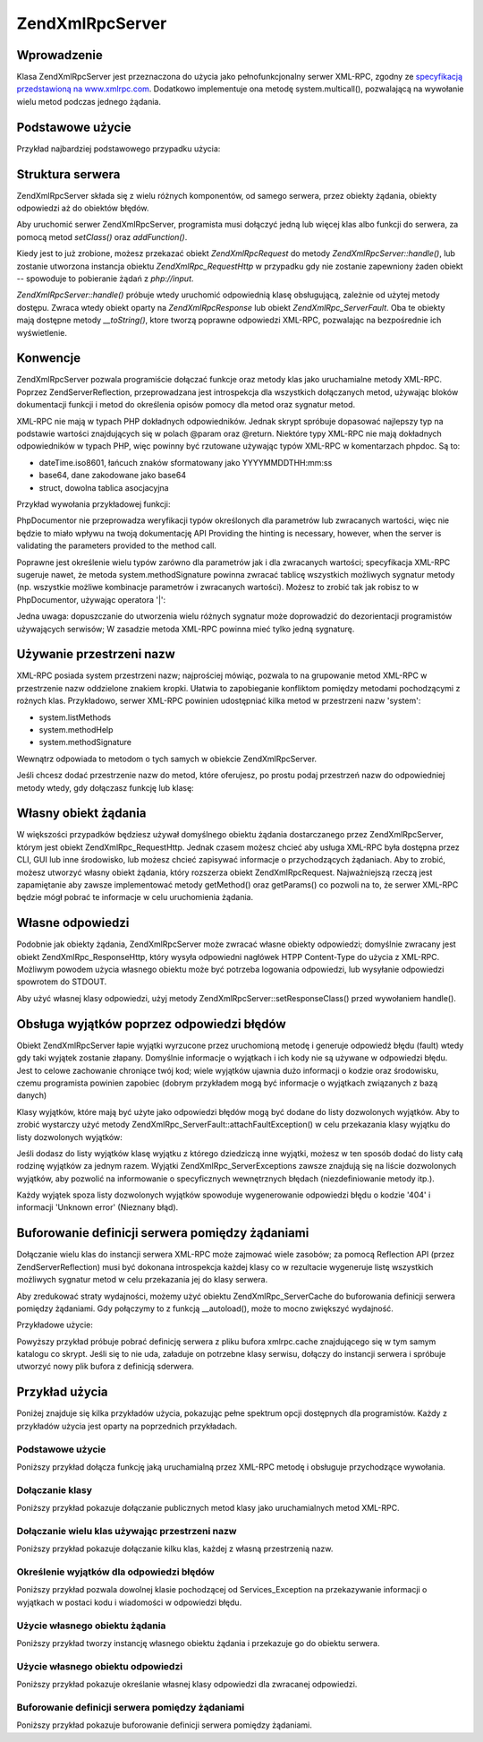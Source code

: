 .. EN-Revision: none
.. _zend.xmlrpc.server:

Zend\XmlRpc\Server
==================

.. _zend.xmlrpc.server.introduction:

Wprowadzenie
------------

Klasa Zend\XmlRpc\Server jest przeznaczona do użycia jako pełnofunkcjonalny serwer XML-RPC, zgodny ze
`specyfikacją przedstawioną na www.xmlrpc.com`_. Dodatkowo implementuje ona metodę system.multicall(),
pozwalającą na wywołanie wielu metod podczas jednego żądania.

.. _zend.xmlrpc.server.usage:

Podstawowe użycie
-----------------

Przykład najbardziej podstawowego przypadku użycia:

.. code-block:: php
   :linenos:

   $server = new Zend\XmlRpc\Server();
   $server->setClass('My_Service_Class');
   echo $server->handle();


.. _zend.xmlrpc.server.structure:

Struktura serwera
-----------------

Zend\XmlRpc\Server składa się z wielu różnych komponentów, od samego serwera, przez obiekty żądania, obiekty
odpowiedzi aż do obiektów błędów.

Aby uruchomić serwer Zend\XmlRpc\Server, programista musi dołączyć jedną lub więcej klas albo funkcji do
serwera, za pomocą metod *setClass()* oraz *addFunction()*.

Kiedy jest to już zrobione, możesz przekazać obiekt *Zend\XmlRpc\Request* do metody
*Zend\XmlRpc\Server::handle()*, lub zostanie utworzona instancja obiektu *Zend\XmlRpc_Request\Http* w przypadku gdy
nie zostanie zapewniony żaden obiekt -- spowoduje to pobieranie żądań z *php://input*.

*Zend\XmlRpc\Server::handle()* próbuje wtedy uruchomić odpowiednią klasę obsługującą, zależnie od użytej
metody dostępu. Zwraca wtedy obiekt oparty na *Zend\XmlRpc\Response* lub obiekt *Zend\XmlRpc_Server\Fault*. Oba te
obiekty mają dostępne metody *__toString()*, ktore tworzą poprawne odpowiedzi XML-RPC, pozwalając na
bezpośrednie ich wyświetlenie.

.. _zend.xmlrpc.server.conventions:

Konwencje
---------

Zend\XmlRpc\Server pozwala programiście dołączać funkcje oraz metody klas jako uruchamialne metody XML-RPC.
Poprzez Zend\Server\Reflection, przeprowadzana jest introspekcja dla wszystkich dołączanych metod, używając
bloków dokumentacji funkcji i metod do określenia opisów pomocy dla metod oraz sygnatur metod.

XML-RPC nie mają w typach PHP dokładnych odpowiedników. Jednak skrypt spróbuje dopasować najlepszy typ na
podstawie wartości znajdujących się w polach @param oraz @return. Niektóre typy XML-RPC nie mają dokładnych
odpowiedników w typach PHP, więc powinny być rzutowane używając typów XML-RPC w komentarzach phpdoc. Są to:

- dateTime.iso8601, łańcuch znaków sformatowany jako YYYYMMDDTHH:mm:ss

- base64, dane zakodowane jako base64

- struct, dowolna tablica asocjacyjna

Przykład wywołania przykładowej funkcji:

.. code-block:: php
   :linenos:

   /**
   * To jest przykładowa funkcja
   *
   * @param base64 $val1 Dane zakodowane jako Base64
   * @param dateTime.iso8601 $val2 Data ISO
   * @param struct $val3 Tablica asocjacyjna
   * @return struct
   */
   function myFunc($val1, $val2, $val3)
   {
   }


PhpDocumentor nie przeprowadza weryfikacji typów określonych dla parametrów lub zwracanych wartości, więc nie
będzie to miało wpływu na twoją dokumentację API Providing the hinting is necessary, however, when the server
is validating the parameters provided to the method call.

Poprawne jest określenie wielu typów zarówno dla parametrów jak i dla zwracanych wartości; specyfikacja
XML-RPC sugeruje nawet, że metoda system.methodSignature powinna zwracać tablicę wszystkich możliwych sygnatur
metody (np. wszystkie możliwe kombinacje parametrów i zwracanych wartości). Możesz to zrobić tak jak robisz to
w PhpDocumentor, używając operatora '\|':

.. code-block:: php
   :linenos:

   /**
   * To jest przykładowa funkcja
   *
   * @param string|base64 $val1 Łańcuch znaków lub dane zakodowane jako base64
   * @param string|dateTime.iso8601 $val2 Łańcuch znaków lub data ISO
   * @param array|struct $val3 Normalnie indeksowana tablica lub tablica asocjacyjna
   * @return boolean|struct
   */
   function myFunc($val1, $val2, $val3)
   {
   }


Jedna uwaga: dopuszczanie do utworzenia wielu różnych sygnatur może doprowadzić do dezorientacji programistów
używających serwisów; W zasadzie metoda XML-RPC powinna mieć tylko jedną sygnaturę.

.. _zend.xmlrpc.server.namespaces:

Używanie przestrzeni nazw
-------------------------

XML-RPC posiada system przestrzeni nazw; najprościej mówiąc, pozwala to na grupowanie metod XML-RPC w
przestrzenie nazw oddzielone znakiem kropki. Ułatwia to zapobieganie konfliktom pomiędzy metodami pochodzącymi z
rożnych klas. Przykładowo, serwer XML-RPC powinien udostępniać kilka metod w przestrzeni nazw 'system':

- system.listMethods

- system.methodHelp

- system.methodSignature

Wewnątrz odpowiada to metodom o tych samych w obiekcie Zend\XmlRpc\Server.

Jeśli chcesz dodać przestrzenie nazw do metod, które oferujesz, po prostu podaj przestrzeń nazw do odpowiedniej
metody wtedy, gdy dołączasz funkcję lub klasę:

.. code-block:: php
   :linenos:

   // Wszystkie publiczne metody klasy My_Service_Class będą dostępne jako
   // myservice.METHODNAME
   $server->setClass('My_Service_Class', 'myservice');

   // Funkcja 'somefunc' będzie dostępna jako funcs.somefunc
   $server->addFunction('somefunc', 'funcs');


.. _zend.xmlrpc.server.request:

Własny obiekt żądania
---------------------

W większości przypadków będziesz używał domyślnego obiektu żądania dostarczanego przez Zend\XmlRpc\Server,
którym jest obiekt Zend\XmlRpc_Request\Http. Jednak czasem możesz chcieć aby usługa XML-RPC była dostępna
przez CLI, GUI lub inne środowisko, lub możesz chcieć zapisywać informacje o przychodzących żądaniach. Aby
to zrobić, możesz utworzyć własny obiekt żądania, który rozszerza obiekt Zend\XmlRpc\Request.
Najważniejszą rzeczą jest zapamiętanie aby zawsze implementować metody getMethod() oraz getParams() co pozwoli
na to, że serwer XML-RPC będzie mógł pobrać te informacje w celu uruchomienia żądania.

.. _zend.xmlrpc.server.response:

Własne odpowiedzi
-----------------

Podobnie jak obiekty żądania, Zend\XmlRpc\Server może zwracać własne obiekty odpowiedzi; domyślnie zwracany
jest obiekt Zend\XmlRpc_Response\Http, który wysyła odpowiedni nagłówek HTPP Content-Type do użycia z XML-RPC.
Możliwym powodem użycia własnego obiektu może być potrzeba logowania odpowiedzi, lub wysyłanie odpowiedzi
spowrotem do STDOUT.

Aby użyć własnej klasy odpowiedzi, użyj metody Zend\XmlRpc\Server::setResponseClass() przed wywołaniem
handle().

.. _zend.xmlrpc.server.fault:

Obsługa wyjątków poprzez odpowiedzi błędów
------------------------------------------

Obiekt Zend\XmlRpc\Server łapie wyjątki wyrzucone przez uruchomioną metodę i generuje odpowiedź błędu
(fault) wtedy gdy taki wyjątek zostanie złapany. Domyślnie informacje o wyjątkach i ich kody nie są używane w
odpowiedzi błędu. Jest to celowe zachowanie chroniące twój kod; wiele wyjątków ujawnia dużo informacji o
kodzie oraz środowisku, czemu programista powinien zapobiec (dobrym przykładem mogą być informacje o wyjątkach
związanych z bazą danych)

Klasy wyjątków, które mają być użyte jako odpowiedzi błędów mogą być dodane do listy dozwolonych
wyjątków. Aby to zrobić wystarczy użyć metody Zend\XmlRpc_Server\Fault::attachFaultException() w celu
przekazania klasy wyjątku do listy dozwolonych wyjątków:

.. code-block:: php
   :linenos:

   Zend\XmlRpc_Server\Fault::attachFaultException('My_Project_Exception');


Jeśli dodasz do listy wyjątków klasę wyjątku z którego dziedziczą inne wyjątki, możesz w ten sposób
dodać do listy całą rodzinę wyjątków za jednym razem. Wyjątki Zend\XmlRpc_Server\Exceptions zawsze znajdują
się na liście dozwolonych wyjątków, aby pozwolić na informowanie o specyficznych wewnętrznych błędach
(niezdefiniowanie metody itp.).

Każdy wyjątek spoza listy dozwolonych wyjątków spowoduje wygenerowanie odpowiedzi błędu o kodzie '404' i
informacji 'Unknown error' (Nieznany błąd).

.. _zend.xmlrpc.server.caching:

Buforowanie definicji serwera pomiędzy żądaniami
------------------------------------------------

Dołączanie wielu klas do instancji serwera XML-RPC może zajmować wiele zasobów; za pomocą Reflection API
(przez Zend\Server\Reflection) musi być dokonana introspekcja każdej klasy co w rezultacie wygeneruje listę
wszystkich możliwych sygnatur metod w celu przekazania jej do klasy serwera.

Aby zredukować straty wydajności, możemy użyć obiektu Zend\XmlRpc_Server\Cache do buforowania definicji
serwera pomiędzy żądaniami. Gdy połączymy to z funkcją \__autoload(), może to mocno zwiększyć wydajność.

Przykładowe użycie:

.. code-block:: php
   :linenos:

   function __autoload($class)
   {
       Zend\Loader\Loader::loadClass($class);
   }

   $cacheFile = dirname(__FILE__) . '/xmlrpc.cache';
   $server = new Zend\XmlRpc\Server();

   if (!Zend\XmlRpc_Server\Cache::get($cacheFile, $server)) {
       require_once 'My/Services/Glue.php';
       require_once 'My/Services/Paste.php';
       require_once 'My/Services/Tape.php';

       $server->setClass('My_Services_Glue', 'glue');   // przestrzeń nazw glue
       $server->setClass('My_Services_Paste', 'paste'); // przestrzeń nazw paste
       $server->setClass('My_Services_Tape', 'tape');   // przestrzeń nazw tape

       Zend\XmlRpc_Server\Cache::save($cacheFile, $server);
   }

   echo $server->handle();


Powyższy przykład próbuje pobrać definicję serwera z pliku bufora xmlrpc.cache znajdującego się w tym samym
katalogu co skrypt. Jeśli się to nie uda, załaduje on potrzebne klasy serwisu, dołączy do instancji serwera i
spróbuje utworzyć nowy plik bufora z definicją sderwera.

.. _zend.xmlrpc.server.use:

Przykład użycia
---------------

Poniżej znajduje się kilka przykładów użycia, pokazując pełne spektrum opcji dostępnych dla programistów.
Każdy z przykładów użycia jest oparty na poprzednich przykładach.

.. _zend.xmlrpc.server.use.case1:

Podstawowe użycie
^^^^^^^^^^^^^^^^^

Poniższy przykład dołącza funkcję jaką uruchamialną przez XML-RPC metodę i obsługuje przychodzące
wywołania.

.. code-block:: php
   :linenos:

   /**
    * Zwraca sumę MD5 zadanej wartości
    *
    * @param string $value wartość do obliczenia sumy md5
    * @return string MD5 suma wartości
    */
   function md5Value($value)
   {
       return md5($value);
   }

   $server = new Zend\XmlRpc\Server();
   $server->addFunction('md5Value');
   echo $server->handle();


.. _zend.xmlrpc.server.use.case2:

Dołączanie klasy
^^^^^^^^^^^^^^^^

Poniższy przykład pokazuje dołączanie publicznych metod klasy jako uruchamialnych metod XML-RPC.

.. code-block:: php
   :linenos:

   $server = new Zend\XmlRpc\Server();
   $server->setClass('Services_Comb');
   echo $server->handle();


.. _zend.xmlrpc.server.use.case3:

Dołączanie wielu klas używając przestrzeni nazw
^^^^^^^^^^^^^^^^^^^^^^^^^^^^^^^^^^^^^^^^^^^^^^^

Poniższy przykład pokazuje dołączanie kilku klas, każdej z własną przestrzenią nazw.

.. code-block:: php
   :linenos:

   $server = new Zend\XmlRpc\Server();
   $server->setClass('Services_Comb', 'comb');   // metody wywoływane jako comb.*
   $server->setClass('Services_Brush', 'brush'); // metody wywoływane jako brush.*
   $server->setClass('Services_Pick', 'pick');   // metody wywoływane jako pick.*
   echo $server->handle();


.. _zend.xmlrpc.server.use.case4:

Określenie wyjątków dla odpowiedzi błędów
^^^^^^^^^^^^^^^^^^^^^^^^^^^^^^^^^^^^^^^^^

Poniższy przykład pozwala dowolnej klasie pochodzącej od Services_Exception na przekazywanie informacji o
wyjątkach w postaci kodu i wiadomości w odpowiedzi błędu.

.. code-block:: php
   :linenos:

   // Pozwala na wyrzucanie wyjątku Services_Exceptions dla odpowiedzi błędu
   Zend\XmlRpc_Server\Fault::attachFaultException('Services_Exception');

   $server = new Zend\XmlRpc\Server();
   $server->setClass('Services_Comb', 'comb');   // metody wywoływane jako comb.*
   $server->setClass('Services_Brush', 'brush'); // metody wywoływane jako brush.*
   $server->setClass('Services_Pick', 'pick');   // metody wywoływane jako pick.*
   echo $server->handle();


.. _zend.xmlrpc.server.use.case5:

Użycie własnego obiektu żądania
^^^^^^^^^^^^^^^^^^^^^^^^^^^^^^^

Poniższy przykład tworzy instancję własnego obiektu żądania i przekazuje go do obiektu serwera.

.. code-block:: php
   :linenos:

   // Pozwala na wyrzucanie wyjątku Services_Exceptions dla odpowiedzi błędu
   Zend\XmlRpc_Server\Fault::attachFaultException('Services_Exception');

   $server = new Zend\XmlRpc\Server();
   $server->setClass('Services_Comb', 'comb');   // metody wywoływane jako comb.*
   $server->setClass('Services_Brush', 'brush'); // metody wywoływane jako brush.*
   $server->setClass('Services_Pick', 'pick');   // metody wywoływane jako pick.*

   // Tworzenie obiektu żądania
   $request = new Services_Request();

   echo $server->handle($request);


.. _zend.xmlrpc.server.use.case6:

Użycie własnego obiektu odpowiedzi
^^^^^^^^^^^^^^^^^^^^^^^^^^^^^^^^^^

Poniższy przykład pokazuje określanie własnej klasy odpowiedzi dla zwracanej odpowiedzi.

.. code-block:: php
   :linenos:

   // Pozwala na wyrzucanie wyjątku Services_Exceptions dla odpowiedzi błędu
   Zend\XmlRpc_Server\Fault::attachFaultException('Services_Exception');

   $server = new Zend\XmlRpc\Server();
   $server->setClass('Services_Comb', 'comb');   // metody wywoływane jako comb.*
   $server->setClass('Services_Brush', 'brush'); // metody wywoływane jako brush.*
   $server->setClass('Services_Pick', 'pick');   // metody wywoływane jako pick.*

   // Utwórz obiekt żądania
   $request = new Services_Request();

   // Użyj własnego obiektu żądania
   $server->setResponseClass('Services_Response');

   echo $server->handle($request);


.. _zend.xmlrpc.server.use.case7:

Buforowanie definicji serwera pomiędzy żądaniami
^^^^^^^^^^^^^^^^^^^^^^^^^^^^^^^^^^^^^^^^^^^^^^^^

Poniższy przykład pokazuje buforowanie definicji serwera pomiędzy żądaniami.

.. code-block:: php
   :linenos:

   // Określ plik cache
   $cacheFile = dirname(__FILE__) . '/xmlrpc.cache';

   // Pozwala na wyrzucanie wyjątku Services_Exceptions dla odpowiedzi błędu
   Zend\XmlRpc_Server\Fault::attachFaultException('Services_Exception');

   $server = new Zend\XmlRpc\Server();

   // Spróbuj pobrać definicje serwera z bufora
   if (!Zend\XmlRpc_Server\Cache::get($cacheFile, $server)) {
       $server->setClass('Services_Comb', 'comb');   // metody wywoływane jako comb.*
       $server->setClass('Services_Brush', 'brush'); // metody wywoływane jako brush.*
       $server->setClass('Services_Pick', 'pick');   // metody wywoływane jako pick.*

       // Zapisz cache
       Zend\XmlRpc_Server\Cache::save($cacheFile, $server));
   }

   // Utwórz obiekt żądania
   $request = new Services_Request();

   // Użyj własnej klasy odpowiedzi
   $server->setResponseClass('Services_Response');

   echo $server->handle($request);




.. _`specyfikacją przedstawioną na www.xmlrpc.com`: http://www.xmlrpc.com/spec

